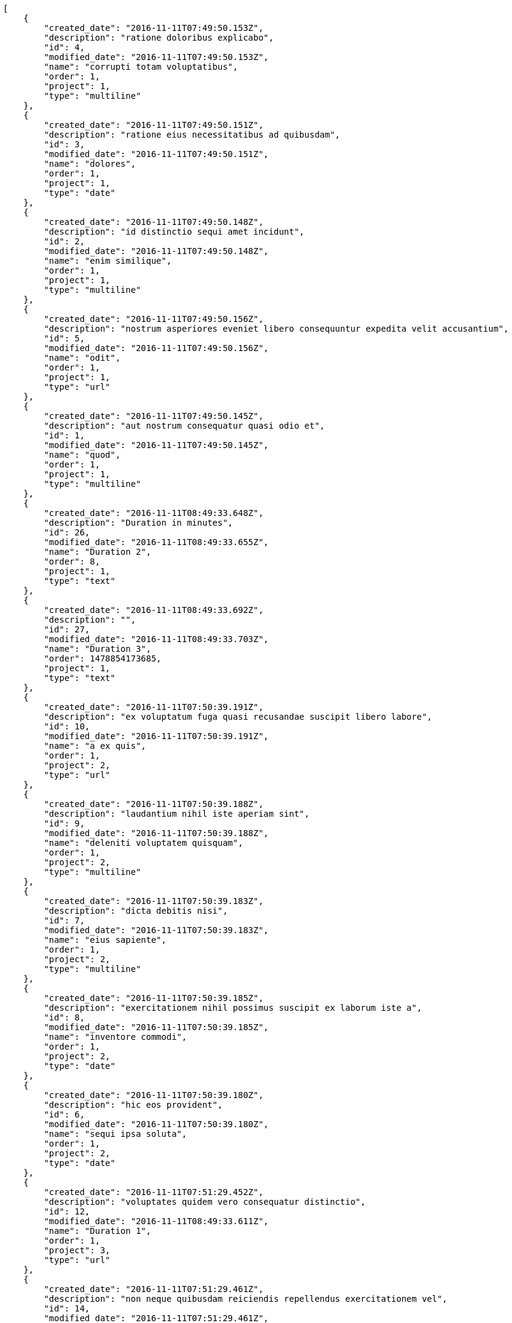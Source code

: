 [source,json]
----
[
    {
        "created_date": "2016-11-11T07:49:50.153Z",
        "description": "ratione doloribus explicabo",
        "id": 4,
        "modified_date": "2016-11-11T07:49:50.153Z",
        "name": "corrupti totam voluptatibus",
        "order": 1,
        "project": 1,
        "type": "multiline"
    },
    {
        "created_date": "2016-11-11T07:49:50.151Z",
        "description": "ratione eius necessitatibus ad quibusdam",
        "id": 3,
        "modified_date": "2016-11-11T07:49:50.151Z",
        "name": "dolores",
        "order": 1,
        "project": 1,
        "type": "date"
    },
    {
        "created_date": "2016-11-11T07:49:50.148Z",
        "description": "id distinctio sequi amet incidunt",
        "id": 2,
        "modified_date": "2016-11-11T07:49:50.148Z",
        "name": "enim similique",
        "order": 1,
        "project": 1,
        "type": "multiline"
    },
    {
        "created_date": "2016-11-11T07:49:50.156Z",
        "description": "nostrum asperiores eveniet libero consequuntur expedita velit accusantium",
        "id": 5,
        "modified_date": "2016-11-11T07:49:50.156Z",
        "name": "odit",
        "order": 1,
        "project": 1,
        "type": "url"
    },
    {
        "created_date": "2016-11-11T07:49:50.145Z",
        "description": "aut nostrum consequatur quasi odio et",
        "id": 1,
        "modified_date": "2016-11-11T07:49:50.145Z",
        "name": "quod",
        "order": 1,
        "project": 1,
        "type": "multiline"
    },
    {
        "created_date": "2016-11-11T08:49:33.648Z",
        "description": "Duration in minutes",
        "id": 26,
        "modified_date": "2016-11-11T08:49:33.655Z",
        "name": "Duration 2",
        "order": 8,
        "project": 1,
        "type": "text"
    },
    {
        "created_date": "2016-11-11T08:49:33.692Z",
        "description": "",
        "id": 27,
        "modified_date": "2016-11-11T08:49:33.703Z",
        "name": "Duration 3",
        "order": 1478854173685,
        "project": 1,
        "type": "text"
    },
    {
        "created_date": "2016-11-11T07:50:39.191Z",
        "description": "ex voluptatum fuga quasi recusandae suscipit libero labore",
        "id": 10,
        "modified_date": "2016-11-11T07:50:39.191Z",
        "name": "a ex quis",
        "order": 1,
        "project": 2,
        "type": "url"
    },
    {
        "created_date": "2016-11-11T07:50:39.188Z",
        "description": "laudantium nihil iste aperiam sint",
        "id": 9,
        "modified_date": "2016-11-11T07:50:39.188Z",
        "name": "deleniti voluptatem quisquam",
        "order": 1,
        "project": 2,
        "type": "multiline"
    },
    {
        "created_date": "2016-11-11T07:50:39.183Z",
        "description": "dicta debitis nisi",
        "id": 7,
        "modified_date": "2016-11-11T07:50:39.183Z",
        "name": "eius sapiente",
        "order": 1,
        "project": 2,
        "type": "multiline"
    },
    {
        "created_date": "2016-11-11T07:50:39.185Z",
        "description": "exercitationem nihil possimus suscipit ex laborum iste a",
        "id": 8,
        "modified_date": "2016-11-11T07:50:39.185Z",
        "name": "inventore commodi",
        "order": 1,
        "project": 2,
        "type": "date"
    },
    {
        "created_date": "2016-11-11T07:50:39.180Z",
        "description": "hic eos provident",
        "id": 6,
        "modified_date": "2016-11-11T07:50:39.180Z",
        "name": "sequi ipsa soluta",
        "order": 1,
        "project": 2,
        "type": "date"
    },
    {
        "created_date": "2016-11-11T07:51:29.452Z",
        "description": "voluptates quidem vero consequatur distinctio",
        "id": 12,
        "modified_date": "2016-11-11T08:49:33.611Z",
        "name": "Duration 1",
        "order": 1,
        "project": 3,
        "type": "url"
    },
    {
        "created_date": "2016-11-11T07:51:29.461Z",
        "description": "non neque quibusdam reiciendis repellendus exercitationem vel",
        "id": 14,
        "modified_date": "2016-11-11T07:51:29.461Z",
        "name": "eum distinctio deleniti",
        "order": 1,
        "project": 3,
        "type": "date"
    },
    {
        "created_date": "2016-11-11T07:51:29.469Z",
        "description": "et praesentium dicta nihil",
        "id": 15,
        "modified_date": "2016-11-11T07:51:29.469Z",
        "name": "iusto mollitia",
        "order": 1,
        "project": 3,
        "type": "url"
    },
    {
        "created_date": "2016-11-11T07:51:29.445Z",
        "description": "voluptatum tenetur culpa esse rerum aliquam eligendi dolorem expedita pariatur",
        "id": 11,
        "modified_date": "2016-11-11T07:51:29.445Z",
        "name": "quisquam sequi enim",
        "order": 1,
        "project": 3,
        "type": "text"
    },
    {
        "created_date": "2016-11-11T07:51:29.457Z",
        "description": "doloribus quod rerum a corrupti eaque officia",
        "id": 13,
        "modified_date": "2016-11-11T07:51:29.457Z",
        "name": "voluptates",
        "order": 1,
        "project": 3,
        "type": "text"
    },
    {
        "created_date": "2016-11-11T07:52:16.771Z",
        "description": "adipisci quisquam reiciendis fugit quae inventore in beatae saepe possimus officia laudantium",
        "id": 19,
        "modified_date": "2016-11-11T07:52:16.771Z",
        "name": "inventore modi",
        "order": 1,
        "project": 4,
        "type": "multiline"
    },
    {
        "created_date": "2016-11-11T07:52:16.735Z",
        "description": "deserunt quaerat fugiat ipsum aut velit ullam",
        "id": 17,
        "modified_date": "2016-11-11T07:52:16.735Z",
        "name": "iusto dolores",
        "order": 1,
        "project": 4,
        "type": "url"
    },
    {
        "created_date": "2016-11-11T07:52:16.752Z",
        "description": "quisquam rerum laborum rem cumque laudantium vel",
        "id": 18,
        "modified_date": "2016-11-11T07:52:16.752Z",
        "name": "natus suscipit dolore",
        "order": 1,
        "project": 4,
        "type": "text"
    },
    {
        "created_date": "2016-11-11T07:52:16.792Z",
        "description": "corrupti debitis quas doloribus officia ipsam ullam dolore",
        "id": 20,
        "modified_date": "2016-11-11T07:52:16.792Z",
        "name": "perferendis",
        "order": 1,
        "project": 4,
        "type": "multiline"
    },
    {
        "created_date": "2016-11-11T07:52:16.714Z",
        "description": "quis doloribus rem ratione delectus exercitationem voluptates",
        "id": 16,
        "modified_date": "2016-11-11T07:52:16.715Z",
        "name": "tenetur",
        "order": 1,
        "project": 4,
        "type": "date"
    },
    {
        "created_date": "2016-11-11T07:53:01.317Z",
        "description": "dolores veritatis magnam necessitatibus illum asperiores ducimus officia iusto maiores consequuntur voluptates",
        "id": 25,
        "modified_date": "2016-11-11T07:53:01.317Z",
        "name": "architecto",
        "order": 1,
        "project": 7,
        "type": "url"
    },
    {
        "created_date": "2016-11-11T07:53:01.285Z",
        "description": "id voluptatum molestiae velit dolores necessitatibus facere ullam illo non fugit",
        "id": 22,
        "modified_date": "2016-11-11T07:53:01.285Z",
        "name": "esse",
        "order": 1,
        "project": 7,
        "type": "multiline"
    },
    {
        "created_date": "2016-11-11T07:53:01.307Z",
        "description": "dolore corrupti numquam ipsa atque",
        "id": 24,
        "modified_date": "2016-11-11T07:53:01.307Z",
        "name": "nam",
        "order": 1,
        "project": 7,
        "type": "multiline"
    },
    {
        "created_date": "2016-11-11T07:53:01.294Z",
        "description": "natus laboriosam consectetur blanditiis quia",
        "id": 23,
        "modified_date": "2016-11-11T07:53:01.294Z",
        "name": "perspiciatis",
        "order": 1,
        "project": 7,
        "type": "date"
    },
    {
        "created_date": "2016-11-11T07:53:01.272Z",
        "description": "tempora dolorum cupiditate et quis nostrum quo quam eos laboriosam",
        "id": 21,
        "modified_date": "2016-11-11T07:53:01.272Z",
        "name": "voluptate magni ab",
        "order": 1,
        "project": 7,
        "type": "text"
    }
]
----
